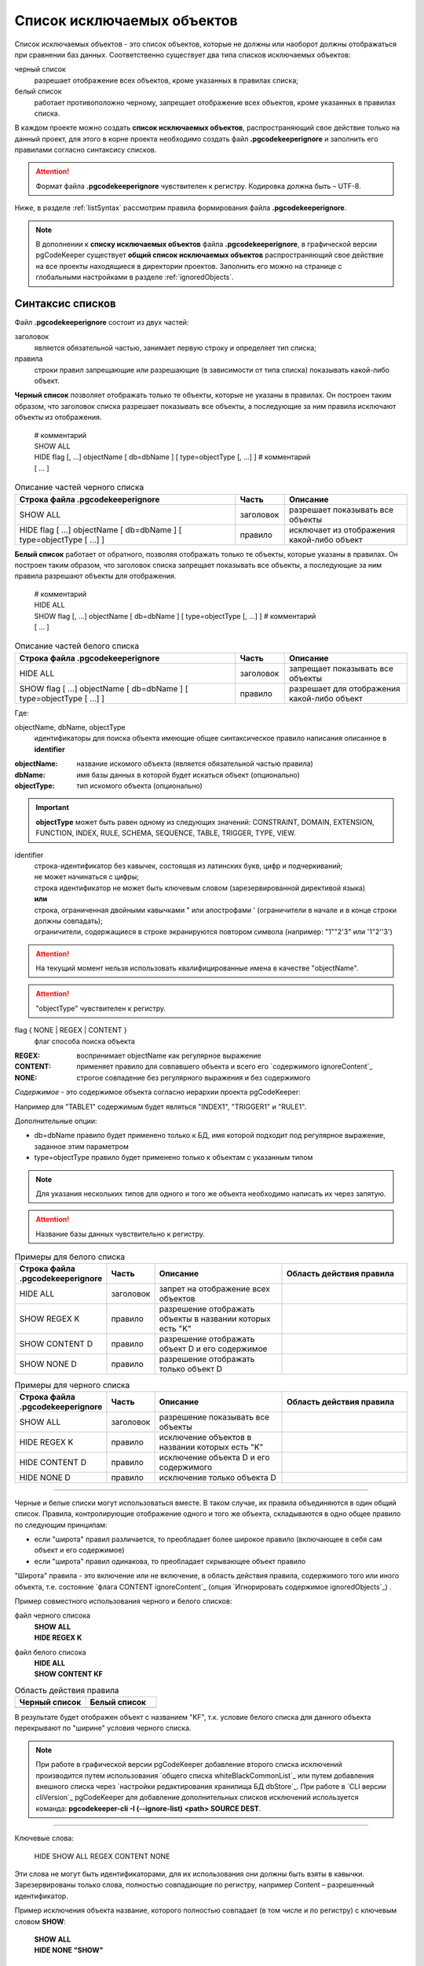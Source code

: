 .. _ignoreList :

===========================
Список исключаемых объектов
===========================

Список исключаемых объектов - это список объектов, которые не должны или наоборот должны отображаться при сравнении баз данных. Соответственно существует два типа списков исключаемых объектов:

черный список
        разрешает отображение всех объектов, кроме указанных в правилах списка;

белый список
        работает противоположно черному, запрещает отображение всех объектов, кроме указанных в правилах списка.

В каждом проекте можно создать **список исключаемых объектов**, распространяющий свое действие только на данный проект, для этого в корне проекта необходимо создать файл **.pgcodekeeperignore** и заполнить его правилами согласно синтаксису списков. 

.. attention:: Формат файла **.pgcodekeeperignore** чувствителен к регистру. Кодировка должна быть – UTF-8.

Ниже, в разделе :ref:`listSyntax` рассмотрим правила формирования файла **.pgcodekeeperignore**.

.. _whiteBlackCommonList :

.. note:: В дополнении к **списку исключаемых объектов** файла **.pgcodekeeperignore**, в графической версии pgCodeKeeper существует **общий список исключаемых объектов** распространяющий свое действие на все проекты находящиеся в директории проектов. Заполнить его можно на странице с глобальными настройками в разделе :ref:`ignoredObjects`.

.. _listSyntax :

Cинтаксис списков
~~~~~~~~~~~~~~~~~

Файл **.pgcodekeeperignore** состоит из двух частей:

заголовок
        является обязательной частью, занимает первую строку и определяет тип списка;

правила
        строки правил запрещающие или разрешающие (в зависимости от типа списка) показывать какой-либо объект.

**Черный список** позволяет отображать только те объекты, которые не указаны в правилах. Он построен таким образом, что заголовок списка разрешает показывать все объекты, а последующие за ним правила исключают объекты из отображения.

 | # комментарий
 | SHOW ALL
 | HIDE flag [, ...] objectName [ db=dbName ] [ type=objectType [, ...] ] # комментарий
 | [ ... ]

.. csv-table:: Описание частей черного списка
   :header: "Строка файла .pgcodekeeperignore", "Часть", "Описание"
   :widths: 9, 2, 5

   SHOW ALL, заголовок, разрешает показывать все объекты
   HIDE flag [ ...] objectName [ db=dbName ] [ type=objectType [ ...] ], правило, исключает из отображения какой-либо объект

**Белый список** работает от обратного, позволяя отображать только те объекты, которые указаны в правилах. Он построен таким образом, что заголовок списка запрещает показывать все объекты, а последующие за ним правила разрешают объекты для отображения.

 | # комментарий
 | HIDE ALL
 | SHOW flag [, ...] objectName [ db=dbName ] [ type=objectType [, ...] ] # комментарий
 | [ ... ]

.. csv-table:: Описание частей белого списка
   :header: "Строка файла .pgcodekeeperignore", "Часть", "Описание"
   :widths: 9, 2, 5

   HIDE ALL, заголовок, запрещает показывать все объекты
   SHOW flag [ ...] objectName [ db=dbName ] [ type=objectType [ ...] ], правило, разрешает для отображения какой-либо объект

Где:

objectName, dbName, objectType
        идентификаторы для поиска объекта имеющие общее синтаксическое правило написания описанное в **identifier**

:objectName: название искомого объекта (является обязательной частью правила)
:dbName: имя базы данных в которой будет искаться объект (опционально)
:objectType: тип искомого объекта (опционально)

.. important:: **objectType** может быть равен одному из следующих значений: CONSTRAINT, DOMAIN, EXTENSION, FUNCTION, INDEX, RULE, SCHEMA, SEQUENCE, TABLE, TRIGGER, TYPE, VIEW.

identifier
    | строка-идентификатор без кавычек, состоящая из латинских букв, цифр и подчеркиваний; 
    | не может начинаться с цифры; 
    | строка идентификатор не может быть ключевым словом (зарезервированной директивой языка)
    | **или**
    | строка, ограниченная двойными кавычками " или апострофами ' (ограничители в начале и в конце строки должны совпадать); 
    | ограничители, содержащиеся в строке экранируются повтором символа (например: "1""2'3" или '1"2''3')

.. attention:: На текущий момент нельзя использовать квалифицированные имена в качестве "objectName".

.. attention:: "objectType" чувствителен к регистру.

flag { NONE | REGEX | CONTENT }
        флаг способа поиска объекта

:REGEX: воспринимает objectName как регулярное выражение
:CONTENT: применяет правило для совпавшего объекта и всего его `содержимого ignoreContent`_
:NONE: строгое совпадение без регулярного выражения и без содержимого

.. _ignoreContent :

*Cодержимое* - это содержимое объекта согласно иерархии проекта pgCodeKeeper:

.. image:: ../images/white_black_hierarchy_project.png

Например для "TABLE1" содержимым будет являться "INDEX1", "TRIGGER1" и "RULE1".

Дополнительные опции:

- db=dbName правило будет применено только к БД, имя которой подходит под регулярное выражение, заданное этим параметром
- type=objectType правило будет применено только к объектам с указанным типом

.. note:: Для указания нескольких типов для одного и того же объекта необходимо написать их через запятую.

.. attention:: Название базы данных чувствительно к регистру.

.. csv-table:: Примеры для белого списка 
   :header: "Строка файла .pgcodekeeperignore", "Часть", "Описание ", "Область действия правила" 
   :widths: 5, 3, 10, 10

   HIDE ALL, заголовок, запрет на отображение всех объектов, .. image:: ../images/white_black_hierarchy_all_hide.png
   SHOW REGEX K, правило, разрешение отображать объекты в названии которых есть "K", .. image:: ../images/white_black_hierarchy_regex_show.png
   SHOW CONTENT D, правило, разрешение отображать объект D и его содержимое, .. image:: ../images/white_black_hierarchy_content_show.png
   SHOW NONE D, правило, разрешение отображать только объект D, .. image:: ../images/white_black_hierarchy_none_show.png

.. csv-table:: Примеры для черного списка
   :header: "Строка файла .pgcodekeeperignore", "Часть", "Описание ", "Область действия правила"
   :widths: 5, 3, 10, 10

   SHOW ALL, заголовок, разрешение показывать все объекты, .. image:: ../images/white_black_hierarchy_all_show.png
   HIDE REGEX K, правило, исключение объектов в названии которых есть "K", .. image:: ../images/white_black_hierarchy_regex_hide.png
   HIDE CONTENT D, правило, исключение объекта D и его содержимого, .. image:: ../images/white_black_hierarchy_content_hide.png
   HIDE NONE D, правило, исключение только объекта D, .. image:: ../images/white_black_hierarchy_none_hide.png

----

.. _whiteBlackCommonUsing :

Черные и белые списки могут использоваться вместе. В таком случае, их правила объединяются в один общий список. Правила, контролирующие отображение одного и того же объекта, складываются в одно общее правило по следующим принципам:

- если "широта" правил различается, то преобладает более широкое правило (включающее в себя сам объект и его содержимое)
- если "широта" правил одинакова, то преобладает скрывающее объект правило

"Широта" правила - это включение или не включение, в область действия правила, содержимого того или иного объекта, т.е. состояние `флага CONTENT ignoreContent`_ (опция `Игнорировать содержимое ignoredObjects`_) .

Пример совместного использования черного и белого списков:

файл черного списока
 | **SHOW ALL**
 | **HIDE REGEX K**

файл белого списока
 | **HIDE ALL**
 | **SHOW CONTENT KF**

.. csv-table:: Область действия правила
   :header: "Черный список", "Белый список"
   :widths: 5, 5

   .. image:: ../images/white_black_hierarchy_regex_hide.png, .. image:: ../images/white_black_hierarchy_regex_show_2.png

В результате будет отображен объект с названием "KF", т.к. условие белого списка для данного объекта перекрывают по "ширине" условия черного списка.

.. _whiteBlackAdditionalFile :

.. note:: При работе в графической версии pgCodeKeeper добавление второго списка исключений производится путем использования `общего списка whiteBlackCommonList`_ или путем добавления внешного списка через `настройки редактирования хранилища БД dbStore`_. При работе в `CLI версии cliVersion`_ pgCodeKeeper для добавление дополнительных списков исключений используется команда: **pgcodekeeper-cli -I (--ignore-list) <path> SOURCE DEST**.

----

Ключевые слова:

 HIDE SHOW ALL REGEX CONTENT NONE
 
Эти слова не могут быть идентификаторами, для их использования они должны быть взяты в кавычки. Зарезервированы только слова, полностью совпадающие по регистру, например Content – разрешенный идентификатор.

Пример исключения объекта название, которого полностью совпадает (в том числе и по регистру) с ключевым словом **SHOW**:

 | **SHOW ALL**
 | **HIDE NONE "SHOW"**


Примеры работы с файлом **.pgcodekeeperignore**
"""""""""""""""""""""""""""""""""""""""""""""""
Предположим имеется представление с именем ignore4 и набор из таблиц с именами: ignore, ignore2, ignore3. ignore2 в свою очередь имеет содержимое.

.. csv-table::
   :header: "Результат", "Схема "
   :widths: 10, 10

   .. image:: ../images/ignore_list_diff.png, .. image:: ../images/white_black_hierarchy_example_project_base.png

Для того, чтобы исключить все объекты в названиях которых есть слово "ignore" нужно в .pgcodekeeperignore написать следующие правила:

 | **SHOW ALL**
 | **HIDE REGEX ignore**

.. csv-table::
   :header: "Результат", "Схема "
   :widths: 10, 10

   .. image:: ../images/ignore_list_pattern_diff.png, .. image:: ../images/white_black_hierarchy_example_project_regex.png
   

----

Для того, чтобы исключить объект "ignore2" с содержимым нужно в .pgcodekeeperignore написать следующие правила:

 | **SHOW ALL**
 | **HIDE CONTENT ignore2**

.. csv-table::
   :header: "Результат", "Схема "
   :widths: 10, 10

   .. image:: ../images/ignore_list_content_diff.png, .. image:: ../images/white_black_hierarchy_example_project_content.png

----

Для того, чтобы исключить все объекты в названиях которых есть слово "ignore" и тип которых соответствует типу "TABLE" нужно в .pgcodekeeperignore написать следующие правила:

 | **SHOW ALL**
 | **HIDE REGEX ignore type=TABLE**

.. csv-table::
   :header: "Результат", "Схема "
   :widths: 10, 10

   .. image:: ../images/ignore_list_type_diff.png, .. image:: ../images/white_black_hierarchy_example_project_regex_type.png

----

Для того, чтобы исключить все объекты для указанной базы данных в названиях которых есть слово *ignore*, они имею содержимое и тип которых соответствует типу *TABLE* нужно в .pgcodekeeperignore написать следующие правила:

 | **SHOW ALL**
 | **HIDE CONTENT,REGEX ignore db=name_of_other_db type=TABLE**

в вышеуказанных правилах использовано название другой базы данных, не той с которой ведется работа в данном примере, поэтому все останеться без изменений

.. csv-table::
   :header: "Результат", "Схема "
   :widths: 10, 10

   .. image:: ../images/ignore_list_diff.png, .. image:: ../images/white_black_hierarchy_example_project_base.png

но если указать название базы данных с которой ведется работа, то из отображаемых объектов исчезнут все объекты кроме одного, который не соответствует типу.

 | **SHOW ALL**
 | **HIDE CONTENT,REGEX ignore db=db1 type=TABLE**

.. csv-table::
   :header: "Результат", "Схема "
   :widths: 10, 10

   .. image:: ../images/ignore_list_db.png, .. image:: ../images/white_black_hierarchy_example_project_content_regex_db_type.png

----

Для того, чтобы используя черный и белый списки одновременно разрешить отобразить объект с названием "ignore2" нужно написать следующие правила:

файл .pgcodekeeperignore - черный список
 | **SHOW ALL**
 | **HIDE REGEX ignore**

`дополнительный файл списка исключаемых объектов whiteBlackAdditionalFile`_ - белый список
 | **HIDE ALL**
 | **SHOW CONTENT ignore2**

Цель черного списка: исключение всех объектов в названиях которых есть слово "ignore".

Цель белого списка: убрать из исключенных объектов объект с названием "ignore2".

.. csv-table::
   :header: "Результат", "Черный список", "Белый список"
   :widths: 10, 10, 10

   .. image:: ../images/ignore_list_pattern_diff.png, .. image:: ../images/white_black_hierarchy_example_project_regex.png, .. image:: ../images/white_black_hierarchy_example_project_content_white.png

В результате в сравниваемых объектах останется только объект с названием "ignore2", т.к. благодаря флагу "CONTENT" для объекта "ignore2" правило белого списка перекрывает по "`ширине whiteBlackCommonUsing`_" правило черного списка "HIDE REGEX ignore".